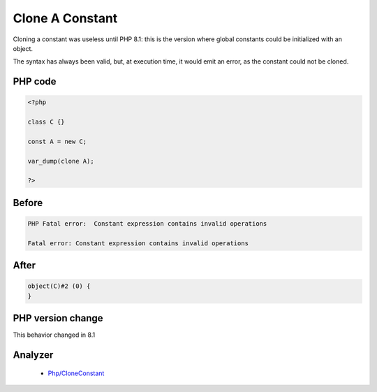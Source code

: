.. _`clone-a-constant`:

Clone A Constant
================
.. meta::
	:description:
		Clone A Constant: Cloning a constant was useless until PHP 8.
	:twitter:card: summary_large_image
	:twitter:site: @exakat
	:twitter:title: Clone A Constant
	:twitter:description: Clone A Constant: Cloning a constant was useless until PHP 8
	:twitter:creator: @exakat
	:twitter:image:src: https://php-changed-behaviors.readthedocs.io/en/latest/_static/logo.png
	:og:image: https://php-changed-behaviors.readthedocs.io/en/latest/_static/logo.png
	:og:title: Clone A Constant
	:og:type: article
	:og:description: Cloning a constant was useless until PHP 8
	:og:url: https://php-tips.readthedocs.io/en/latest/tips/cloneConstant.html
	:og:locale: en

Cloning a constant was useless until PHP 8.1: this is the version where global constants could be initialized with an object. 



The syntax has always been valid, but, at execution time, it would emit an error, as the constant could not be cloned.

PHP code
________
.. code-block:: php

   <?php
   
   class C {}
   
   const A = new C;
   
   var_dump(clone A);
   
   ?>

Before
______
.. code-block:: output

   PHP Fatal error:  Constant expression contains invalid operations
   
   Fatal error: Constant expression contains invalid operations
   

After
______
.. code-block:: output

   object(C)#2 (0) {
   }
   


PHP version change
__________________
This behavior changed in 8.1


Analyzer
_________

  + `Php/CloneConstant <https://exakat.readthedocs.io/en/latest/Reference/Rules/Php/CloneConstant.html>`_



